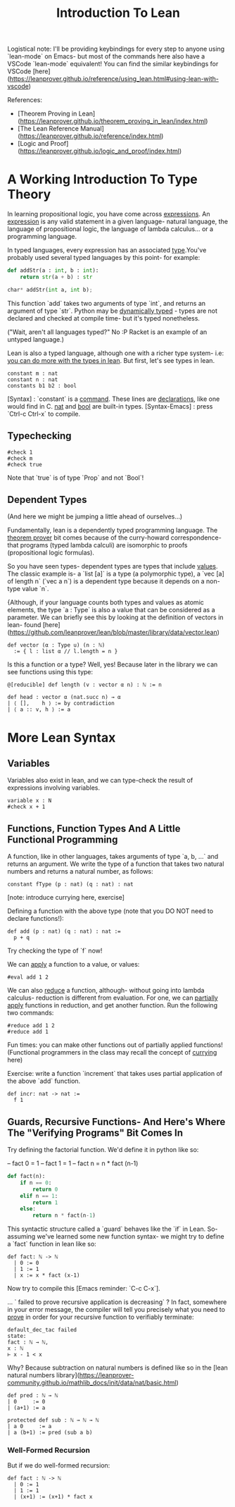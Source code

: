 #+TITLE: Introduction To Lean

Logistical note: I'll be providing keybindings for every step to anyone using `lean-mode` on Emacs- but most of the commands here also have a VSCode `lean-mode` equivalent! You can find the similar keybindings for VSCode [here](https://leanprover.github.io/reference/using_lean.html#using-lean-with-vscode)

References:
- [Theorem Proving in Lean](https://leanprover.github.io/theorem_proving_in_lean/index.html)
- [The Lean Reference Manual](https://leanprover.github.io/reference/index.html)
- [Logic and Proof](https://leanprover.github.io/logic_and_proof/index.html)


* A Working Introduction To Type Theory

In learning propositional logic, you have come across _expressions_. An _expression_ is any valid statement in a given language- natural language, the language of propositional logic, the language of lambda calculus... or a programming language.

In typed languages, every expression has an associated _type_.You've probably used several typed languages by this point- for example:

#+BEGIN_SRC python
def addStr(a : int, b : int):
    return str(a + b) : str

char* addStr(int a, int b);
#+END_SRC

This function `add` takes two arguments of type `int`, and returns an argument of type `str`. Python may be _dynamically typed_ - types are not declared and checked at compile time- but it's typed nonetheless.

("Wait, aren't all languages typed?" No :P Racket is an example of an untyped language.)

Lean is also a typed language, although one with a richer type system- i.e: _you can do more with the types in lean_. But first, let's see types in lean.

#+BEGIN_SRC lean :tangle yes
constant m : nat
constant n : nat
constants b1 b2 : bool
#+END_SRC

[Syntax] : `constant` is a _command_. These lines are _declarations_, like one would find in C. _nat_ and _bool_ are built-in types.
[Syntax-Emacs] : press `Ctrl-c Ctrl-x` to compile.

** Typechecking

#+BEGIN_SRC lean :tangle yes
#check 1
#check m
#check true
#+END_SRC

Note that `true` is of type `Prop` and not `Bool`!

** Dependent Types

(And here we might be jumping a little ahead of ourselves...)

Fundamentally, lean is a dependently typed programming language. The _theorem prover_ bit comes because of the curry-howard correspondence- that programs (typed lambda calculi) are isomorphic to proofs (propositional logic formulas).

So you have seen types- dependent types are types that include _values_. The classic example is- a `list [a]` is a type (a polymorphic type), a `vec [a] of length n` (`vec a n`)  is a dependent type because it depends on a non-type value `n`.

{Although, if your language counts both types and values as atomic elements, the type `a : Type` is also a value that can be considered as a parameter. We can briefly see this by looking at the definition of vectors in lean- found [here](https://github.com/leanprover/lean/blob/master/library/data/vector.lean)

#+BEGIN_SRC lean
def vector (α : Type u) (n : ℕ)
  := { l : list α // l.length = n }
#+END_SRC

Is this a function or a type? Well, yes! Because later in the library we can see functions using this type:

#+BEGIN_SRC lean
@[reducible] def length (v : vector α n) : ℕ := n

def head : vector α (nat.succ n) → α
| ⟨ [],    h ⟩ := by contradiction
| ⟨ a :: v, h ⟩ := a
#+END_SRC

* More Lean Syntax

** Variables

Variables also exist in lean, and we can type-check the result of expressions involving variables.

#+BEGIN_SRC lean :tangle yes
variable x : N
#check x + 1
#+END_SRC

** Functions, Function Types And A Little Functional Programming

A function, like in other languages, takes arguments of type `a, b, ...` and returns an argument. We write the type of a function that takes two natural numbers and returns a natural number, as follows:

#+BEGIN_SRC lean :tangle yes
constant fType (p : nat) (q : nat) : nat
#+END_SRC

[note: introduce currying here, exercise]

Defining a function with the above type (note that you DO NOT need to declare functions!):

#+BEGIN_SRC lean :tangle yes
def add (p : nat) (q : nat) : nat :=
  p + q
#+END_SRC

Try checking the type of `f` now!

We can _apply_ a function to a value, or values:

#+BEGIN_SRC lean :tangle yes
#eval add 1 2
#+END_SRC

We can also _reduce_ a function, although- without going into lambda calculus- reduction is different from evaluation. For one, we can _partially apply_ functions in reduction, and get another function. Run the following two commands:

#+BEGIN_SRC lean :tangle yes
#reduce add 1 2
#reduce add 1
#+END_SRC

Fun times: you can make other functions out of partially applied functions! (Functional programmers in the class may recall the concept of _currying_ here)

Exercise: write a function `increment` that takes uses partial application of the above `add` function.

#+BEGIN_SRC lean :tangle yes
def incr: nat -> nat :=
  f 1
#+END_SRC

** Guards, Recursive Functions- And Here's Where The "Verifying Programs" Bit Comes In

Try defining the factorial function. We'd define it in python like so:

-- fact 0 = 1
-- fact 1 = 1
-- fact n = n * fact (n-1)

#+BEGIN_SRC python
def fact(n):
    if n == 0:
        return 0
    elif n == 1:
        return 1
    else:
        return n * fact(n-1)
#+END_SRC

This syntactic structure called a `guard` behaves like the `if` in Lean. So- assuming we've learned some new function syntax- we might try to define a `fact` function in lean like so:

#+BEGIN_SRC lean
def fact: ℕ -> ℕ
  | 0 := 0
  | 1 := 1
  | x := x * fact (x-1)
#+END_SRC

Now try to compile this [Emacs reminder: `C-c C-x`].

... ` failed to prove recursive application is decreasing` ? In fact, somewhere in your error message, the compiler will tell you precisely what you need to _prove_ in order for your recursive function to verifiably terminate:

#+BEGIN_SRC
default_dec_tac failed
state:
fact : ℕ → ℕ,
x : ℕ
⊢ x - 1 < x
#+END_SRC

Why? Because subtraction on natural numbers is defined like so in the [lean natural numbers library](https://leanprover-community.github.io/mathlib_docs/init/data/nat/basic.html)

#+BEGIN_SRC
def pred : ℕ → ℕ
| 0     := 0
| (a+1) := a

protected def sub : ℕ → ℕ → ℕ
| a 0     := a
| a (b+1) := pred (sub a b)
#+END_SRC

*** Well-Formed Recursion

But if we do well-formed recursion:

#+BEGIN_SRC lean :tangle yes
def fact : ℕ -> ℕ
  | 0 := 1
  | 1 := 1
  | (x+1) := (x+1) * fact x
#+END_SRC

